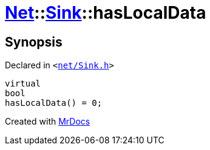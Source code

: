 [#Net-Sink-hasLocalData]
= xref:Net.adoc[Net]::xref:Net/Sink.adoc[Sink]::hasLocalData
:relfileprefix: ../../
:mrdocs:


== Synopsis

Declared in `&lt;https://github.com/PrismLauncher/PrismLauncher/blob/develop/launcher/net/Sink.h#L53[net&sol;Sink&period;h]&gt;`

[source,cpp,subs="verbatim,replacements,macros,-callouts"]
----
virtual
bool
hasLocalData() = 0;
----



[.small]#Created with https://www.mrdocs.com[MrDocs]#
